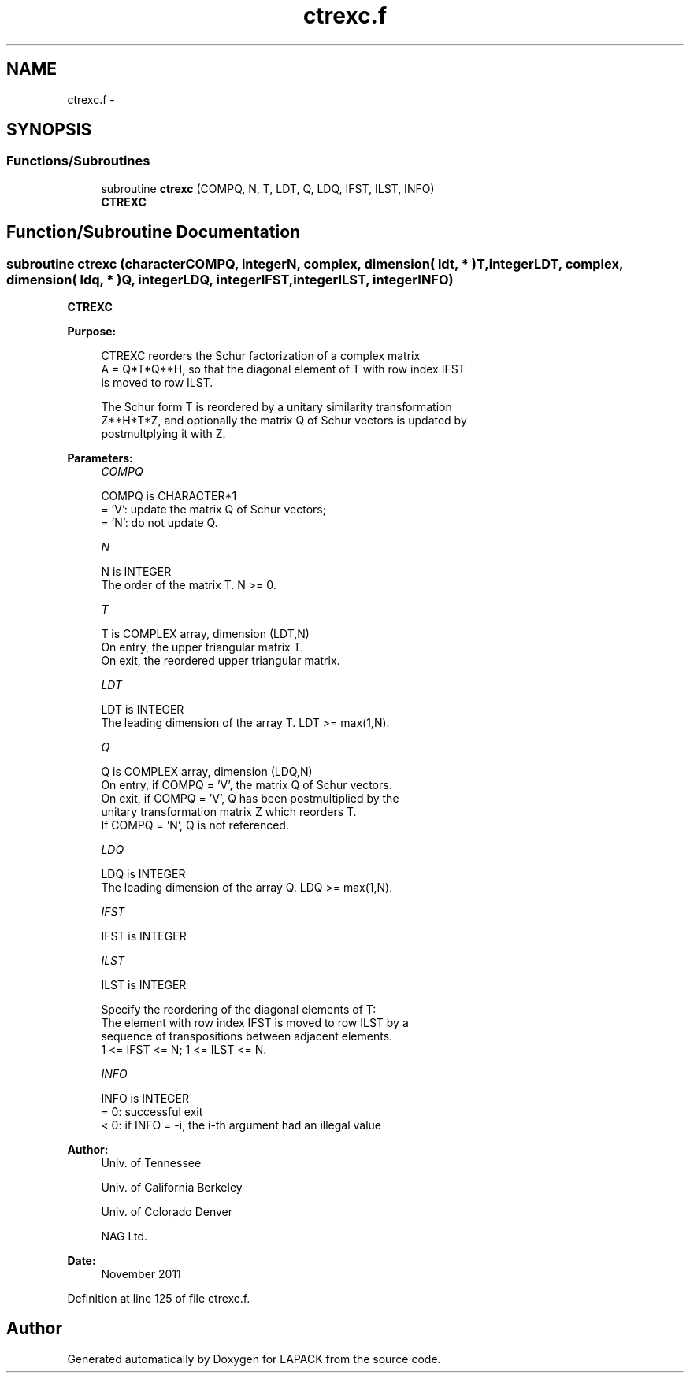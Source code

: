 .TH "ctrexc.f" 3 "Sat Nov 16 2013" "Version 3.4.2" "LAPACK" \" -*- nroff -*-
.ad l
.nh
.SH NAME
ctrexc.f \- 
.SH SYNOPSIS
.br
.PP
.SS "Functions/Subroutines"

.in +1c
.ti -1c
.RI "subroutine \fBctrexc\fP (COMPQ, N, T, LDT, Q, LDQ, IFST, ILST, INFO)"
.br
.RI "\fI\fBCTREXC\fP \fP"
.in -1c
.SH "Function/Subroutine Documentation"
.PP 
.SS "subroutine ctrexc (characterCOMPQ, integerN, complex, dimension( ldt, * )T, integerLDT, complex, dimension( ldq, * )Q, integerLDQ, integerIFST, integerILST, integerINFO)"

.PP
\fBCTREXC\fP  
.PP
\fBPurpose: \fP
.RS 4

.PP
.nf
 CTREXC reorders the Schur factorization of a complex matrix
 A = Q*T*Q**H, so that the diagonal element of T with row index IFST
 is moved to row ILST.

 The Schur form T is reordered by a unitary similarity transformation
 Z**H*T*Z, and optionally the matrix Q of Schur vectors is updated by
 postmultplying it with Z.
.fi
.PP
 
.RE
.PP
\fBParameters:\fP
.RS 4
\fICOMPQ\fP 
.PP
.nf
          COMPQ is CHARACTER*1
          = 'V':  update the matrix Q of Schur vectors;
          = 'N':  do not update Q.
.fi
.PP
.br
\fIN\fP 
.PP
.nf
          N is INTEGER
          The order of the matrix T. N >= 0.
.fi
.PP
.br
\fIT\fP 
.PP
.nf
          T is COMPLEX array, dimension (LDT,N)
          On entry, the upper triangular matrix T.
          On exit, the reordered upper triangular matrix.
.fi
.PP
.br
\fILDT\fP 
.PP
.nf
          LDT is INTEGER
          The leading dimension of the array T. LDT >= max(1,N).
.fi
.PP
.br
\fIQ\fP 
.PP
.nf
          Q is COMPLEX array, dimension (LDQ,N)
          On entry, if COMPQ = 'V', the matrix Q of Schur vectors.
          On exit, if COMPQ = 'V', Q has been postmultiplied by the
          unitary transformation matrix Z which reorders T.
          If COMPQ = 'N', Q is not referenced.
.fi
.PP
.br
\fILDQ\fP 
.PP
.nf
          LDQ is INTEGER
          The leading dimension of the array Q.  LDQ >= max(1,N).
.fi
.PP
.br
\fIIFST\fP 
.PP
.nf
          IFST is INTEGER
.fi
.PP
.br
\fIILST\fP 
.PP
.nf
          ILST is INTEGER

          Specify the reordering of the diagonal elements of T:
          The element with row index IFST is moved to row ILST by a
          sequence of transpositions between adjacent elements.
          1 <= IFST <= N; 1 <= ILST <= N.
.fi
.PP
.br
\fIINFO\fP 
.PP
.nf
          INFO is INTEGER
          = 0:  successful exit
          < 0:  if INFO = -i, the i-th argument had an illegal value
.fi
.PP
 
.RE
.PP
\fBAuthor:\fP
.RS 4
Univ\&. of Tennessee 
.PP
Univ\&. of California Berkeley 
.PP
Univ\&. of Colorado Denver 
.PP
NAG Ltd\&. 
.RE
.PP
\fBDate:\fP
.RS 4
November 2011 
.RE
.PP

.PP
Definition at line 125 of file ctrexc\&.f\&.
.SH "Author"
.PP 
Generated automatically by Doxygen for LAPACK from the source code\&.

